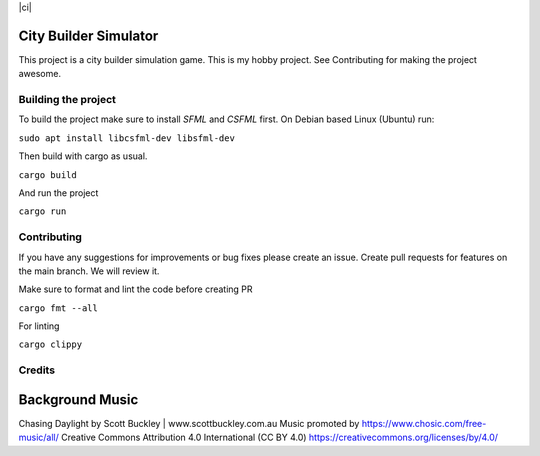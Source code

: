 |ci|

.. |ci| image:: https://github.com/Mohsin-Ul-Islam/city-builder/actions/workflows/ci.yml/badge.svg
   :target:

.. _SFML: http://www.sfml-dev.org/download.php
.. _CSFML: http://www.sfml-dev.org/download/csfml/

City Builder Simulator
######################

This project is a city builder simulation game. This is my hobby project. See Contributing for making the project awesome.

Building the project
====================

To build the project make sure to install `SFML` and `CSFML` first. On Debian based Linux (Ubuntu) run:

``sudo apt install libcsfml-dev libsfml-dev``

Then build with cargo as usual.

``cargo build``

And run the project

``cargo run``

Contributing
============

If you have any suggestions for improvements or bug fixes please create an issue. Create pull requests for features on the main branch. We will review it.

Make sure to format and lint the code before creating PR

``cargo fmt --all``

For linting

``cargo clippy``

Credits
======

Background Music
#################

Chasing Daylight by Scott Buckley | www.scottbuckley.com.au
Music promoted by https://www.chosic.com/free-music/all/
Creative Commons Attribution 4.0 International (CC BY 4.0)
https://creativecommons.org/licenses/by/4.0/
